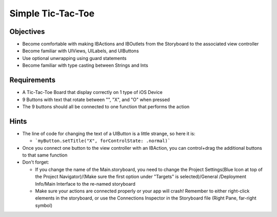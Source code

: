 Simple Tic-Tac-Toe
==================

Objectives
----------

- Become comfortable with making IBActions and IBOutlets from the Storyboard to the associated view controller
- Become familiar with UIViews, UILabels, and UIButtons
- Use optional unwrapping using guard statements
- Become familiar with type casting between Strings and Ints

Requirements
------------

- A Tic-Tac-Toe Board that display correctly on 1 type of iOS Device
- 9 Buttons with text that rotate between "", "X", and "O" when pressed
- The 9 buttons should all be connected to one function that performs the action

Hints
-----

- The line of code for changing the text of a UIButton is a little strange, so here it is:

  - ```myButton.setTitle("X", forControlState: .normal)```

- Once you connect one button to the view controller with an IBAction, you can control+drag the additional buttons to that same function
- Don't forget:

  - If you change the name of the Main.storyboard, you need to change the Project Settings(Blue Icon at top of the Project Navigator)/(Make sure the first option under "Targets" is selected)/General /Deployment Info/Main Interface to the re-named storyboard
  - Make sure your actions are connected properly or your app will crash! Remember to either right-click elements in the storyboard, or use the Connections Inspector in the Storyboard file (Right Pane, far-right symbol)
